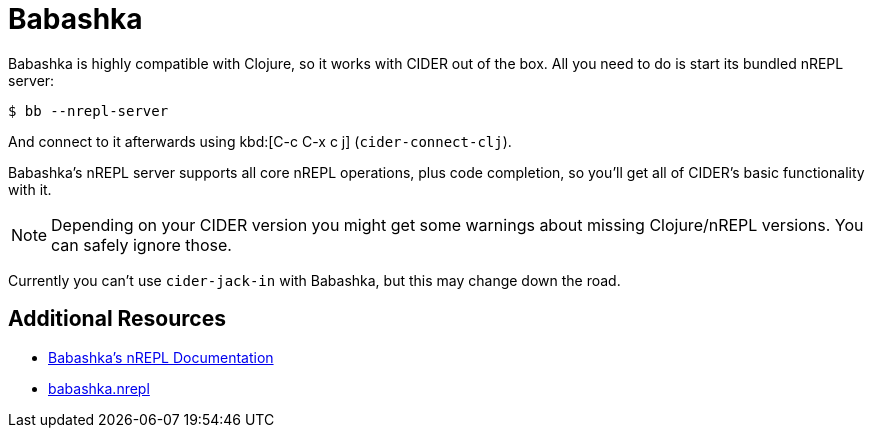 = Babashka

Babashka is highly compatible with Clojure, so it works with CIDER out of the box. All you need to do
is start its bundled nREPL server:

  $ bb --nrepl-server

And connect to it afterwards using kbd:[C-c C-x c j] (`cider-connect-clj`).

Babashka's nREPL server supports all core nREPL operations, plus code completion, so you'll get all of
CIDER's basic functionality with it.

NOTE: Depending on your CIDER version you might get some warnings about missing Clojure/nREPL versions. You can safely
ignore those.

Currently you can't use `cider-jack-in` with Babashka, but this may change down the road.

== Additional Resources

* https://github.com/borkdude/babashka/blob/master/doc/repl.md#nrepl[Babashka's nREPL Documentation]
* https://github.com/babashka/babashka.nrepl[babashka.nrepl]
